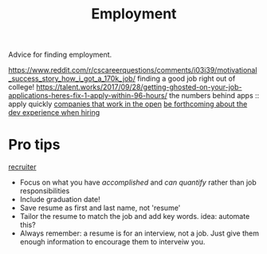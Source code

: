 #+TITLE: Employment

Advice for finding employment.

https://www.reddit.com/r/cscareerquestions/comments/i03i39/motivational_success_story_how_i_got_a_170k_job/ finding a good job right out of college!
https://talent.works/2017/09/28/getting-ghosted-on-your-job-applications-heres-fix-1-apply-within-96-hours/ the numbers behind apps :: apply quickly
[[https://github.com/opencompany/awesome-open-company][companies that work in the open]]
[[https://rachelbythebay.com/w/2020/04/30/dev/][be forthcoming about the dev experience when hiring]]

* Pro tips
[[https://twitter.com/slizagna/status/1356652219932626944][recruiter]]
- Focus on what you have /accomplished/ and /can quantify/ rather than job responsibilities
- Include graduation date!
- Save resume as first and last name, not 'resume'
- Tailor the resume to match the job and add key words.
  idea: automate this?
- Always remember: a resume is for an interview, not a job. Just give them enough information to encourage them to interveiw you.
